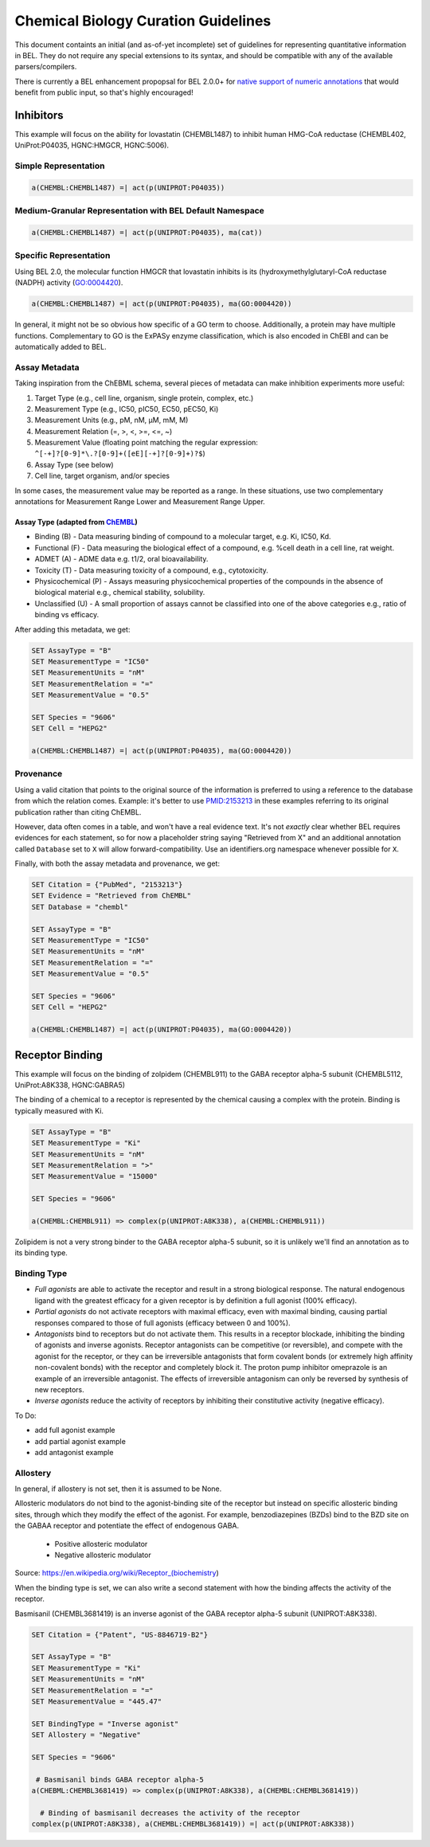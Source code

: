 Chemical Biology Curation Guidelines
====================================
This document containts an initial (and as-of-yet incomplete) set of
guidelines for representing quantitative information in BEL. They do
not require any special extensions to its syntax, and should be
compatible with any of the available parsers/compilers.

There is currently a BEL enhancement propopsal for BEL 2.0.0+ for
`native support of numeric annotations <https://github.com/belbio/bep/pull/16>`_
that would benefit from public input, so that's highly encouraged!

Inhibitors
----------
This example will focus on the ability for lovastatin (CHEMBL1487) to
inhibit human HMG-CoA reductase (CHEMBL402, UniProt:P04035, HGNC:HMGCR,
HGNC:5006).

Simple Representation
~~~~~~~~~~~~~~~~~~~~~
.. code-block::

    a(CHEMBL:CHEMBL1487) =| act(p(UNIPROT:P04035))

Medium-Granular Representation with BEL Default Namespace
~~~~~~~~~~~~~~~~~~~~~~~~~~~~~~~~~~~~~~~~~~~~~~~~~~~~~~~~~
.. code-block::

    a(CHEMBL:CHEMBL1487) =| act(p(UNIPROT:P04035), ma(cat))

Specific Representation
~~~~~~~~~~~~~~~~~~~~~~~
Using BEL 2.0, the molecular function HMGCR that lovastatin inhibits
is its (hydroxymethylglutaryl-CoA reductase (NADPH) activity (GO:0004420).

.. code-block::

    a(CHEMBL:CHEMBL1487) =| act(p(UNIPROT:P04035), ma(GO:0004420))

In general, it might not be so obvious how specific of a GO term to
choose. Additionally, a protein may have multiple functions. Complementary
to GO is the ExPASy enzyme classification, which is also encoded in ChEBI
and can be automatically added to BEL.

Assay Metadata
~~~~~~~~~~~~~~
Taking inspiration from the ChEBML schema, several pieces of metadata
can make inhibition experiments more useful:

1. Target Type (e.g., cell line, organism, single protein, complex, etc.)
2. Measurement Type (e.g., IC50, pIC50, EC50, pEC50, Ki)
3. Measurement Units (e.g., pM, nM, μM, mM, M)
4. Measurement Relation (=, >, <, >=, <=, ~)
5. Measurement Value (floating point matching the regular expression:
   ``^[-+]?[0-9]*\.?[0-9]+([eE][-+]?[0-9]+)?$``)
6. Assay Type (see below)
7. Cell line, target organism, and/or species

In some cases, the measurement value may be reported as a range. In these
situations, use two complementary annotations for Measurement Range Lower
and Measurement Range Upper.

Assay Type (adapted from `ChEMBL <https://www.ebi.ac.uk/chembl/faq>`_)
**********************************************************************
- Binding (B) - Data measuring binding of compound to a molecular target,
  e.g. Ki, IC50, Kd.
- Functional (F) - Data measuring the biological effect of a compound,
  e.g. %cell death in a cell line, rat weight.
- ADMET (A) - ADME data e.g. t1/2, oral bioavailability.
- Toxicity (T) - Data measuring toxicity of a compound, e.g., cytotoxicity.
- Physicochemical (P) - Assays measuring physicochemical properties of
  the compounds in the absence of biological material e.g., chemical
  stability, solubility.
- Unclassified (U) - A small proportion of assays cannot be classified
  into one of the above categories e.g., ratio of binding vs efficacy.

After adding this metadata, we get:

.. code-block::

    SET AssayType = "B"
    SET MeasurementType = "IC50"
    SET MeasurementUnits = "nM"
    SET MeasurementRelation = "="
    SET MeasurementValue = "0.5"

    SET Species = "9606"
    SET Cell = "HEPG2"

    a(CHEMBL:CHEMBL1487) =| act(p(UNIPROT:P04035), ma(GO:0004420))

Provenance
~~~~~~~~~~
Using a valid citation that points to the original source of the information
is preferred to using a reference to the database from which the relation
comes. Example: it's better to use `PMID:2153213 <https://www.ncbi.nlm.nih.gov/pubmed/2153213>`_
in these examples referring to its original publication rather than citing ChEMBL.

However, data often comes in a table, and won't have a real evidence text.
It's not *exactly* clear whether BEL requires evidences for each statement,
so for now a placeholder string saying "Retrieved from X" and an additional
annotation called ``Database`` set to ``X`` will allow forward-compatibility.
Use an identifiers.org namespace whenever possible for ``X``.

Finally, with both the assay metadata and provenance, we get:

.. code-block::

    SET Citation = {"PubMed", "2153213"}
    SET Evidence = "Retrieved from ChEMBL"
    SET Database = "chembl"

    SET AssayType = "B"
    SET MeasurementType = "IC50"
    SET MeasurementUnits = "nM"
    SET MeasurementRelation = "="
    SET MeasurementValue = "0.5"

    SET Species = "9606"
    SET Cell = "HEPG2"

    a(CHEMBL:CHEMBL1487) =| act(p(UNIPROT:P04035), ma(GO:0004420))

Receptor Binding
----------------
This example will focus on the binding of zolpidem (CHEMBL911) to the
GABA receptor alpha-5 subunit (CHEMBL5112, UniProt:A8K338, HGNC:GABRA5)

The binding of a chemical to a receptor is represented by the chemical
causing a complex with the protein. Binding is typically measured with
Ki.

.. code-block::

    SET AssayType = "B"
    SET MeasurementType = "Ki"
    SET MeasurementUnits = "nM"
    SET MeasurementRelation = ">"
    SET MeasurementValue = "15000"

    SET Species = "9606"

    a(CHEMBL:CHEMBL911) => complex(p(UNIPROT:A8K338), a(CHEMBL:CHEMBL911))

Zolipidem is not a very strong binder to the GABA receptor alpha-5 subunit,
so it is unlikely we'll find an annotation as to its binding type.

Binding Type
~~~~~~~~~~~~
- *Full agonists* are able to activate the receptor and result in a strong
  biological response. The natural endogenous ligand with the greatest
  efficacy for a given receptor is by definition a full agonist (100% efficacy).
- *Partial agonists* do not activate receptors with maximal efficacy, even
  with maximal binding, causing partial responses compared to those of full
  agonists (efficacy between 0 and 100%).
- *Antagonists* bind to receptors but do not activate them. This results
  in a receptor blockade, inhibiting the binding of agonists and inverse
  agonists. Receptor antagonists can be competitive (or reversible), and
  compete with the agonist for the receptor, or they can be irreversible
  antagonists that form covalent bonds (or extremely high affinity
  non-covalent bonds) with the receptor and completely block it. The
  proton pump inhibitor omeprazole is an example of an irreversible
  antagonist. The effects of irreversible antagonism can only be reversed
  by synthesis of new receptors.
- *Inverse agonists* reduce the activity of receptors by inhibiting their
  constitutive activity (negative efficacy).

To Do:

- add full agonist example
- add partial agonist example
- add antagonist example

Allostery
~~~~~~~~~
In general, if allostery is not set, then it is assumed to be None.

Allosteric modulators do not bind to the agonist-binding site of the receptor
but instead on specific allosteric binding sites, through which they modify
the effect of the agonist. For example, benzodiazepines (BZDs) bind to the
BZD site on the GABAA receptor and potentiate the effect of endogenous GABA.

    - Positive allosteric modulator
    - Negative allosteric modulator

Source: https://en.wikipedia.org/wiki/Receptor_(biochemistry)

When the binding type is set, we can also write a second statement with how
the binding affects the activity of the receptor.

Basmisanil (CHEMBL3681419) is an inverse agonist of the GABA receptor alpha-5
subunit (UNIPROT:A8K338).

.. code-block::

    SET Citation = {"Patent", "US-8846719-B2"}

    SET AssayType = "B"
    SET MeasurementType = "Ki"
    SET MeasurementUnits = "nM"
    SET MeasurementRelation = "="
    SET MeasurementValue = "445.47"

    SET BindingType = "Inverse agonist"
    SET Allostery = "Negative"

    SET Species = "9606"

     # Basmisanil binds GABA receptor alpha-5
    a(CHEBML:CHEMBL3681419) => complex(p(UNIPROT:A8K338), a(CHEMBL:CHEMBL3681419))

      # Binding of basmisanil decreases the activity of the receptor
    complex(p(UNIPROT:A8K338), a(CHEMBL:CHEMBL3681419)) =| act(p(UNIPROT:A8K338))
